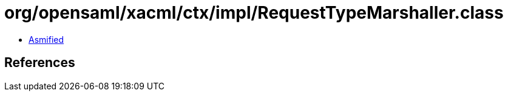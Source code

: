 = org/opensaml/xacml/ctx/impl/RequestTypeMarshaller.class

 - link:RequestTypeMarshaller-asmified.java[Asmified]

== References

